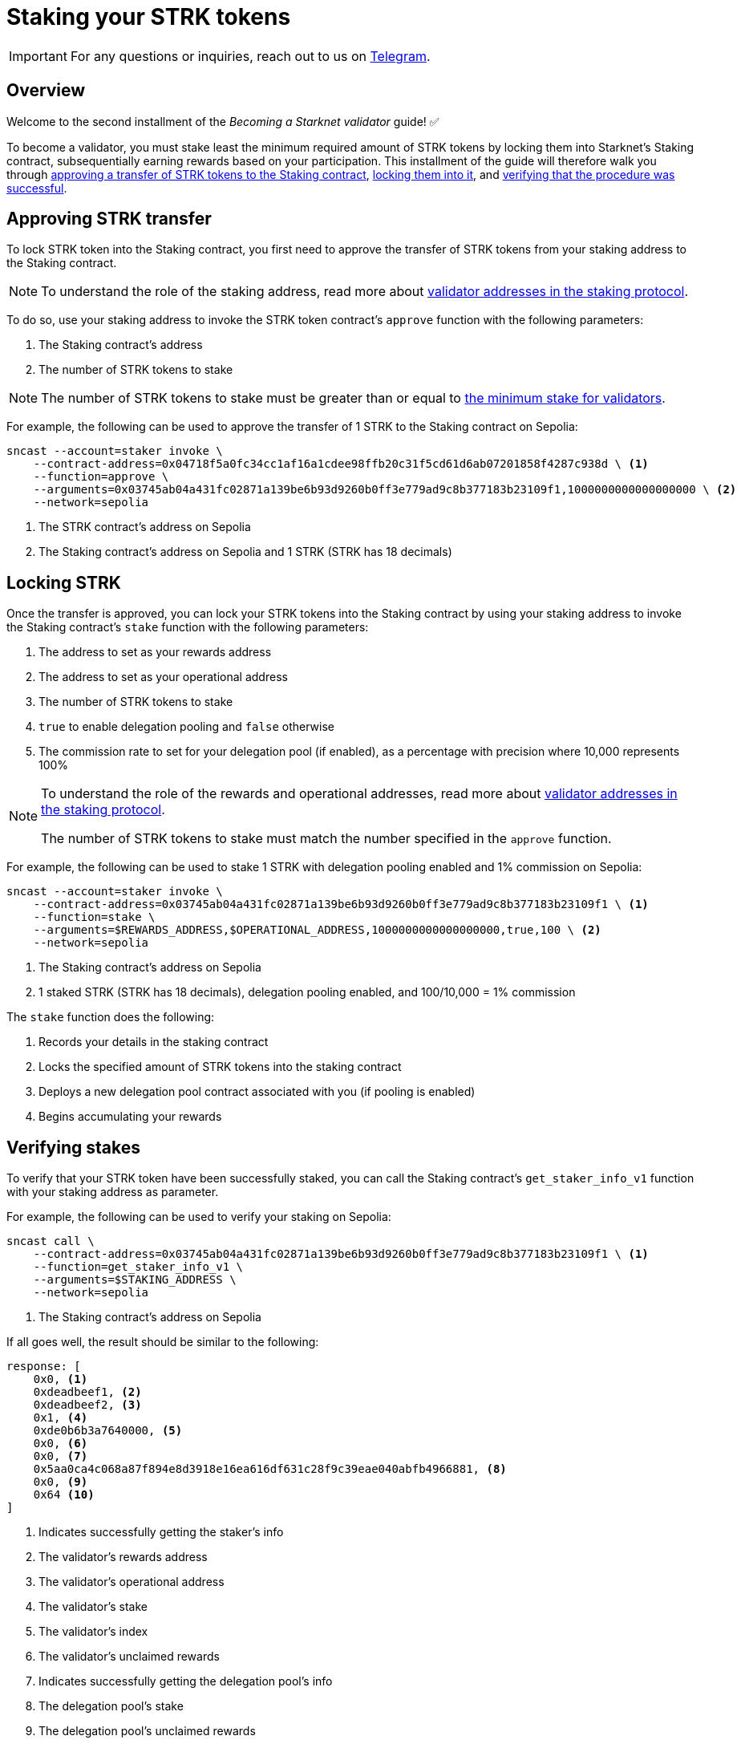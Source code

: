 = Staking your STRK tokens

[IMPORTANT]
====
For any questions or inquiries, reach out to us on https://t.me/+CLZl_F_Nj2RlNjU0[Telegram^].
====

== Overview

Welcome to the second installment of the _Becoming a Starknet validator_ guide! ✅

To become a validator, you must stake least the minimum required amount of STRK tokens by locking them into Starknet's Staking contract, subsequentially earning rewards based on your participation. This installment of the guide will therefore walk you through xref:approving_strk_transfer[approving a transfer of STRK tokens to the Staking contract], xref:locking_strk[locking them into it], and xref:verifying_stakes[verifying that the procedure was successful].


== Approving STRK transfer 

To lock STRK token into the Staking contract, you first need to approve the transfer of STRK tokens from your staking address to the Staking contract.

[NOTE]
====
To understand the role of the staking address, read more about xref:architecture-and-concepts:staking.adoc#addresses[validator addresses in the staking protocol].
====

To do so, use your staking address to invoke the STRK token contract's `approve` function with the following parameters:

. The Staking contract's address
. The number of STRK tokens to stake

[NOTE]
====
The number of STRK tokens to stake must be greater than or equal to xref:architecture-and-concepts:staking.adoc#protocol[the minimum stake for validators].
====

For example, the following can be used to approve the transfer of 1 STRK to the Staking contract on Sepolia: 

[source,terminal]
----
sncast --account=staker invoke \
    --contract-address=0x04718f5a0fc34cc1af16a1cdee98ffb20c31f5cd61d6ab07201858f4287c938d \ <1>
    --function=approve \
    --arguments=0x03745ab04a431fc02871a139be6b93d9260b0ff3e779ad9c8b377183b23109f1,1000000000000000000 \ <2>
    --network=sepolia
----
<1> The STRK contract's address on Sepolia
<2> The Staking contract's address on Sepolia and 1 STRK (STRK has 18 decimals)

== Locking STRK

Once the transfer is approved, you can lock your STRK tokens into the Staking contract by using your staking address to invoke the Staking contract's `stake` function with the following parameters:

. The address to set as your rewards address
. The address to set as your operational address
. The number of STRK tokens to stake
. `true` to enable delegation pooling and `false` otherwise
. The commission rate to set for your delegation pool (if enabled), as a percentage with precision where 10,000 represents 100%

[NOTE]
====
To understand the role of the rewards and operational addresses, read more about xref:architecture-and-concepts:staking.adoc#addresses[validator addresses in the staking protocol].

The number of STRK tokens to stake must match the number specified in the `approve` function.
====

For example, the following can be used to stake 1 STRK with delegation pooling enabled and 1% commission on Sepolia:

[source,terminal]
----
sncast --account=staker invoke \
    --contract-address=0x03745ab04a431fc02871a139be6b93d9260b0ff3e779ad9c8b377183b23109f1 \ <1>
    --function=stake \
    --arguments=$REWARDS_ADDRESS,$OPERATIONAL_ADDRESS,1000000000000000000,true,100 \ <2>
    --network=sepolia 
----
<1> The Staking contract's address on Sepolia
<2> 1 staked STRK (STRK has 18 decimals), delegation pooling enabled, and 100/10,000 = 1% commission

The `stake` function does the following:

. Records your details in the staking contract
. Locks the specified amount of STRK tokens into the staking contract
. Deploys a new delegation pool contract associated with you (if pooling is enabled)
. Begins accumulating your rewards

== Verifying stakes

To verify that your STRK token have been successfully staked, you can call the Staking contract's `get_staker_info_v1` function with your staking address as parameter.

For example, the following can be used to verify your staking on Sepolia:

[source,terminal]
----
sncast call \
    --contract-address=0x03745ab04a431fc02871a139be6b93d9260b0ff3e779ad9c8b377183b23109f1 \ <1>
    --function=get_staker_info_v1 \
    --arguments=$STAKING_ADDRESS \
    --network=sepolia
----
<1> The Staking contract's address on Sepolia

If all goes well, the result should be similar to the following:

[source,terminal]
----
response: [
    0x0, <1>
    0xdeadbeef1, <2>
    0xdeadbeef2, <3>
    0x1, <4>
    0xde0b6b3a7640000, <5>
    0x0, <6>
    0x0, <7>
    0x5aa0ca4c068a87f894e8d3918e16ea616df631c28f9c39eae040abfb4966881, <8>
    0x0, <9>
    0x64 <10>
]
----
<1> Indicates successfully getting the staker's info
<2> The validator's rewards address
<3> The validator's operational address
<4> The validator's stake
<5> The validator's index
<6> The validator's unclaimed rewards
<7> Indicates successfully getting the delegation pool's info
<8> The delegation pool's stake
<9> The delegation pool's unclaimed rewards
<10> The delegation pool's commission (stem:[64_{16}=100])
